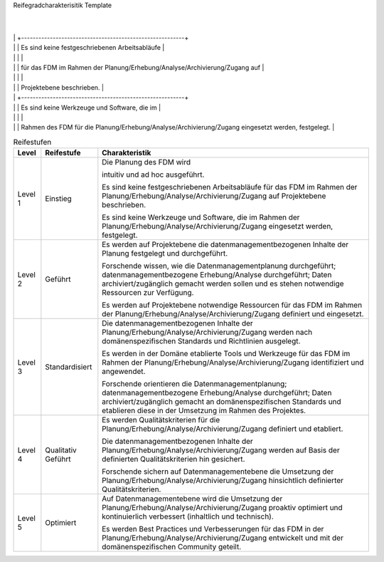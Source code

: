 Reifegradcharakterisitik Template






+-------------------------------------------------------+----------------------------------------------------------+---------------------------------------------------------+
| Level                                                 | Reifestufe                                               | Charakteristik                                          |
+=======================================================+==========================================================+=========================================================+
| Level 1                                               | Einstieg                                                 | Die Planung des FDM wird                                || Das FDM im Rahmen der Erhebung/Analyse wird             || Daten werden ad hoc und                                 |
|                                                       |                                                          |                                                         ||                                                         ||                                                         |
|                                                       |                                                          | intuitiv und ad hoc ausgeführt.                         || intuitiv und ad hoc ausgeführt.                         || reaktiv archiviert/ zugänglich gemacht.          
        |
|                                                       |                                                          +---------------------------------------------------------+
|                                                       |                                                          | Es sind keine festgeschriebenen Arbeitsabläufe          |
|                                                       |                                                          |                                                         |
|                                                       |                                                          | für das FDM im Rahmen der Planung/Erhebung/Analyse/Archivierung/Zugang auf                         |
|                                                       |                                                          |                                                         |
|                                                       |                                                          | Projektebene beschrieben.                               |
|                                                       |                                                          +---------------------------------------------------------+
|                                                       |                                                          | Es sind keine Werkzeuge und Software, die im            |
|                                                       |                                                          |                                                         |
|                                                       |                                                          | Rahmen des FDM für die Planung/Erhebung/Analyse/Archivierung/Zugang eingesetzt werden, festgelegt.   |
+-------------------------------------------------------+----------------------------------------------------------+---------------------------------------------------------+
| Level 2                                               | Geführt                                                  | Es werden auf Projektebene die datenmanagementbezogenen |
|                                                       |                                                          |                                                         |
|                                                       |                                                          | Inhalte der Planung/Erhebung/Analyse/Archivierung/Zugang festgelegt und durchgeführt.    |
|                                                       |                                                          +---------------------------------------------------------+
|                                                       |                                                          | Es werden auf Projektebene notwendige Ressourcen        |
|                                                       |                                                          |                                                         |
|                                                       |                                                          | für das FDM im Rahmen der Planung/Erhebung/Analyse/Archivierung/Zugang                |
|                                                       |                                                          |                                                         |
|                                                       |                                                          | definiert und eingesetzt.                               |
|                                                       |                                                          +---------------------------------------------------------+
|                                                       |                                                          | Forschende wissen, wie die Datenmanagementplanung durchgeführt; datenmanagementbezogene Erhebung/Analyse durchgeführt; Daten archiviert/zugänglich gemacht werden sollen       |
|                                                       |                                                          |                                                         |
|                                                       |                                                          | und es stehen notwendige Ressourcen zur Verfügung.      |
+-------------------------------------------------------+----------------------------------------------------------+---------------------------------------------------------+
| Level 3                                               | Definiert                                                | Die datenmanagementbezogenen Inhalte der                |
|                                                       |                                                          |                                                         |
|                                                       |                                                          | Planung/Erhebung/Analyse/Archivierung/Zugang werden nach domänenspezifischen   |
|                                                       |                                                          |                                                         |
|                                                       |                                                          | Standards und Richtlinien ausgelegt.                    |
|                                                       |                                                          +---------------------------------------------------------+
|                                                       |                                                          |Es werden in der Domäne etablierte Tools und Werkzeuge   |
|                                                       |                                                          |                                                         |
|                                                       |                                                          | für das FDM im Rahmen der Planung/Erhebung/Analyse/Archivierung/Zugang identifiziert und angewendet.               |
|                                                       |                                                          +---------------------------------------------------------+
|                                                       |                                                          | Forschende orientieren die Datenmanagementplanung; datenmanagementbezogene Erhebung/Analyse durchgeführt; Daten archiviert/zugänglich gemacht      |
|                                                       |                                                          |                                                         |
|                                                       |                                                          | an domänenspezifischen Standards und etablieren         |
|                                                       |                                                          |                                                         |
|                                                       |                                                          | diese in der Umsetzung im Rahmen des Projektes.         |
+-------------------------------------------------------+----------------------------------------------------------+---------------------------------------------------------+
| Level 4                                               | Quantitativ Geführt                                      | Es werden Qualitätskriterien für die Planung/Erhebung/Analyse/Archivierung/Zugang              |
|                                                       |                                                          |                                                         |
|                                                       |                                                          | definiert und etabliert.                                |
|                                                       |                                                          +---------------------------------------------------------+
|                                                       |                                                          | Die datenmanagementbezogenen Inhalte der                |
|                                                       |                                                          |                                                         |
|                                                       |                                                          | Planung/Erhebung/Analyse/Archivierung/Zugang werden auf Basis der definierten     |
|                                                       |                                                          |                                                         |
|                                                       |                                                          | Qualitätskriterien hin gesichert                        |
|                                                       |                                                          +---------------------------------------------------------+
|                                                       |                                                          | Forschende sichern auf Datenmanagementebene die         |
|                                                       |                                                          |                                                         |
|                                                       |                                                          | dUmsetzung der Planung/Erhebung/Analyse/Archivierung/Zugang hinsichtlich |
|                                                       |                                                          |                                                         |
|                                                       |                                                          | definierter Qualitätskriterien.                         |
+-------------------------------------------------------+----------------------------------------------------------+---------------------------------------------------------+
| Level 5                                               | Optimierend                                              | Auf Datenmanagementebene wird die Umsetzung             |
|                                                       |                                                          |                                                         |
|                                                       |                                                          | der Planung/Erhebung/Analyse/Archivierung/Zugang proaktiv optimiert und |
|                                                       |                                                          |                                                         |
|                                                       |                                                          | kontinuierlich verbessert (inhaltlich und technisch).   |
|                                                       |                                                          +---------------------------------------------------------+
|                                                       |                                                          | Es werden Best Practices und Verbesserungen für         |
|                                                       |                                                          |                                                         |
|                                                       |                                                          | das FDM in der Planung/Erhebung/Analyse/Archivierung/Zugang entwickelt               |
|                                                       |                                                          |                                                         |
|                                                       |                                                          | und mit der domänenspezifischen Community geteilt.      |
|                                                       |                                                          |                                                         |
|                                                       |                                                          |                                                         |
+-------------------------------------------------------+----------------------------------------------------------+---------------------------------------------------------+

.. list-table:: Reifestufen
   :header-rows: 1

   * - Level
     - Reifestufe
     - Charakteristik

   * - Level 1
     - Einstieg
     - Die Planung des FDM wird 
       
       intuitiv und ad hoc ausgeführt.

         

       Es sind keine festgeschriebenen Arbeitsabläufe für das FDM im Rahmen der Planung/Erhebung/Analyse/Archivierung/Zugang auf Projektebene beschrieben.
       
       Es sind keine Werkzeuge und Software, die im Rahmen der Planung/Erhebung/Analyse/Archivierung/Zugang eingesetzt werden, festgelegt.

   * - Level 2
     - Geführt
     - Es werden auf Projektebene die datenmanagementbezogenen Inhalte der Planung festgelegt und durchgeführt.
       
       Forschende wissen, wie die Datenmanagementplanung durchgeführt; datenmanagementbezogene Erhebung/Analyse durchgeführt; Daten archiviert/zugänglich gemacht werden sollen und es stehen notwendige Ressourcen zur Verfügung.
       
       Es werden auf Projektebene notwendige Ressourcen für das FDM im Rahmen der Planung/Erhebung/Analyse/Archivierung/Zugang definiert und eingesetzt.

   * - Level 3
     - Standardisiert
     - Die datenmanagementbezogenen Inhalte der Planung/Erhebung/Analyse/Archivierung/Zugang werden nach domänenspezifischen Standards und Richtlinien ausgelegt.
       
       Es werden in der Domäne etablierte Tools und Werkzeuge für das FDM im Rahmen der Planung/Erhebung/Analyse/Archivierung/Zugang identifiziert und angewendet.
       
       Forschende orientieren die Datenmanagementplanung; datenmanagementbezogene Erhebung/Analyse durchgeführt; Daten archiviert/zugänglich gemacht an domänenspezifischen Standards und etablieren diese in der Umsetzung im Rahmen des Projektes.

   * - Level 4
     - Qualitativ Geführt
     - Es werden Qualitätskriterien für die Planung/Erhebung/Analyse/Archivierung/Zugang definiert und etabliert.
       
       Die datenmanagementbezogenen Inhalte der Planung/Erhebung/Analyse/Archivierung/Zugang werden auf Basis der definierten Qualitätskriterien hin gesichert.
       
       Forschende sichern auf Datenmanagementebene die Umsetzung der Planung/Erhebung/Analyse/Archivierung/Zugang hinsichtlich definierter Qualitätskriterien.

   * - Level 5
     - Optimiert
     - Auf Datenmanagementebene wird die Umsetzung der Planung/Erhebung/Analyse/Archivierung/Zugang proaktiv optimiert und kontinuierlich verbessert (inhaltlich und technisch).
       
       Es werden Best Practices und Verbesserungen für das FDM in der Planung/Erhebung/Analyse/Archivierung/Zugang entwickelt und mit der domänenspezifischen Community geteilt.

